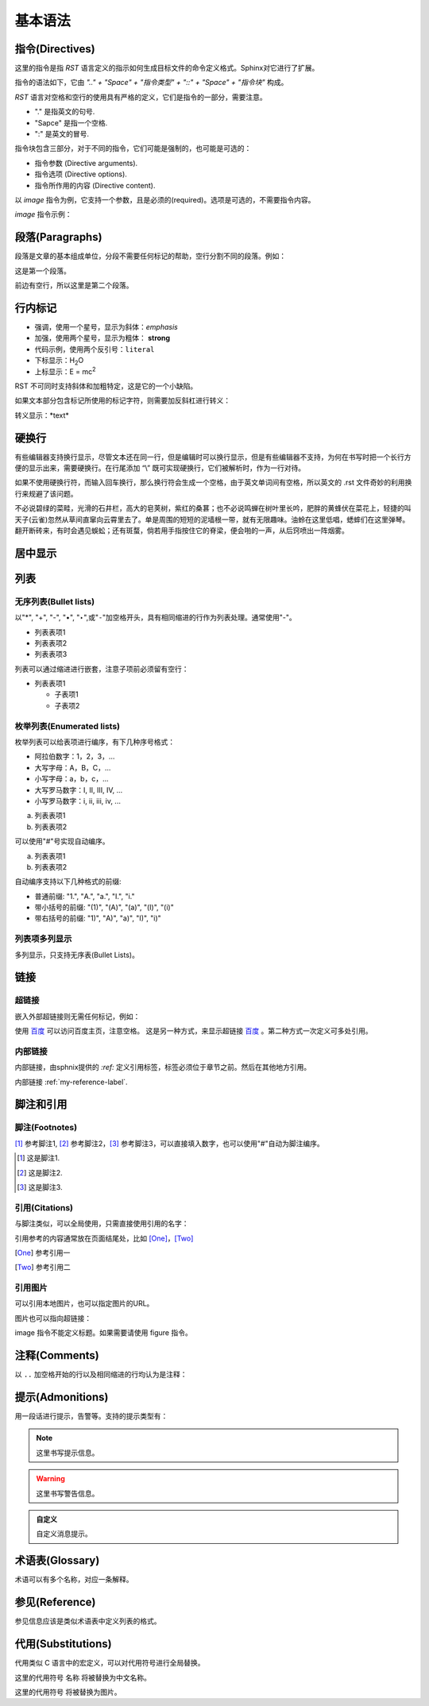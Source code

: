 .. _my-reference-label:

基本语法
=============

指令(Directives)
-----------------
这里的指令是指 *RST* 语言定义的指示如何生成目标文件的命令定义格式。Sphinx对它进行了扩展。

指令的语法如下，它由 *".." + "Space" + "指令类型" + "::" + "Space" + "指令块"* 构成。

*RST* 语言对空格和空行的使用具有严格的定义，它们是指令的一部分，需要注意。

- "." 是指英文的句号.
- "Sapce" 是指一个空格.
- ":" 是英文的冒号.

.. code-block:: none
  :linenos:
  :lineno-start: 0

  +-------+-------------------------------+
  | ".. " | directive type "::" directive |
  +-------+ block                         |
          |                               |
          +-------------------------------+

指令块包含三部分，对于不同的指令，它们可能是强制的，也可能是可选的：

- 指令参数 (Directive arguments).
- 指令选项 (Directive options).
- 指令所作用的内容 (Directive content).

以 *image* 指令为例，它支持一个参数，且是必须的(required)。选项是可选的，不需要指令内容。

.. code-block:: none
  :linenos:
  :lineno-start: 0

  Directive Arguments: One, required (image URI).
  Directive Options: Possible.
  Directive Content: None.

*image* 指令示例：

.. code-block:: none
  :linenos:
  :lineno-start: 0
  
  .. image:: picture.jpeg
     :height: 100px
     :width: 200 px
     :scale: 50 %
     :alt: alternate text
     :align: right
     :target: www.xxx.xx

段落(Paragraphs)
-----------------
段落是文章的基本组成单位，分段不需要任何标记的帮助，空行分割不同的段落。例如：

这是第一个段落。

前边有空行，所以这里是第二个段落。

.. code-block:: none
  :linenos:
  :lineno-start: 0

  这是第一个段落。尽管进行了换行，该行依然属于第一个段落。

  前边有空行，所以这里是第二个段落。

行内标记
-----------------
- 强调，使用一个星号，显示为斜体：*emphasis* 
- 加强，使用两个星号，显示为粗体： **strong**
- 代码示例，使用两个反引号：``literal`` 
- 下标显示：H\ :sub:`2`\ O
- 上标显示：E = mc\ :sup:`2`

.. code-block:: none
  :linenos:
  :lineno-start: 0

  - 强调，使用一个星号，显示为斜体：*emphasis* 
  - 加强，使用两个星号，显示为粗体： **strong**
  - 代码示例，使用两个反引号：``literal`` 
  - 下标显示：H\ :sub:`2`\ O
  - 上标显示：E = mc\ :sup:`2`

RST 不可同时支持斜体和加粗特定，这是它的一个小缺陷。

如果文本部分包含标记所使用的标记字符，则需要加反斜杠进行转义：

转义显示：\*text\* 

.. code-block:: none
  :linenos:
  :lineno-start: 0
  
  转义显示：\*text\* 

硬换行
-------

有些编辑器支持换行显示，尽管文本还在同一行，但是编辑时可以换行显示，但是有些编辑器不支持，为何在书写时把一个长行方便的显示出来，需要硬换行。在行尾添加 “\\” 既可实现硬换行，它们被解析时，作为一行对待。

如果不使用硬换行符，而输入回车换行，那么换行符会生成一个空格，由于英文单词间有空格，所以英文的 .rst 文件奇妙的利用换行来规避了该问题。

不必说碧绿的菜畦，光滑的石井栏，高大的皂荚树，紫红的桑葚；也不必说鸣蝉在树叶里长吟，\
肥胖的黄蜂伏在菜花上，轻捷的叫天子(云雀)忽然从草间直窜向云霄里去了。单是周围的短短的泥\
墙根一带，就有无限趣味。油蛉在这里低唱，蟋蟀们在这里弹琴。翻开断砖来，有时会遇见蜈蚣；还\
有斑蝥，倘若用手指按住它的脊梁，便会啪的一声，从后窍喷出一阵烟雾。

.. code-block:: none
  :linenos:
  :lineno-start: 0

  不必说碧绿的菜畦，光滑的石井栏，高大的皂荚树，紫红的桑葚；也不必说鸣蝉在树叶里长吟，\
  肥胖的黄蜂伏在菜花上，轻捷的叫天子(云雀)忽然从草间直窜向云霄里去了。单是周围的短短的泥\
  墙根一带，就有无限趣味。油蛉在这里低唱，蟋蟀们在这里弹琴。翻开断砖来，有时会遇见蜈蚣；还\
  有斑蝥，倘若用手指按住它的脊梁，便会啪的一声，从后窍喷出一阵烟雾。


居中显示
-------------
.. centered:: LICENSE AGREEMENT

.. code-block:: none
  :linenos:
  :lineno-start: 0
  
  .. centered:: LICENSE AGREEMENT

列表
-----------------------

无序列表(Bullet lists)
~~~~~~~~~~~~~~~~~~~~~~
以"*", "+", "-", "•", "‣",或"⁃"加空格开头，具有相同缩进的行作为列表处理。通常使用"-"。

- 列表表项1
- 列表表项2
- 列表表项3

.. code-block:: none
  :linenos:
  :lineno-start: 0
  
  - 列表表项1
  - 列表表项2
  - 列表表项3

列表可以通过缩进进行嵌套，注意子项前必须留有空行：

- 列表表项1

  - 子表项1
  - 子表项2

.. code-block:: none
  :linenos:
  :lineno-start: 0

  - 列表表项1

    - 子表项1
    - 子表项2  

枚举列表(Enumerated lists)
~~~~~~~~~~~~~~~~~~~~~~~~~~
枚举列表可以给表项进行编序，有下几种序号格式：

- 阿拉伯数字：1，2，3，...
- 大写字母：A，B，C，...
- 小写字母：a，b，c，...
- 大写罗马数字：I, II, III, IV, ...
- 小写罗马数字：i, ii, iii, iv, ...

a. 列表表项1
b. 列表表项2

.. code-block:: none
  :linenos:
  :lineno-start: 0

  a. 列表表项1
  b. 列表表项2

可以使用"#"号实现自动编序。

a. 列表表项1
#. 列表表项2

.. code-block:: none
  :linenos:
  :lineno-start: 0

  a. 列表表项1
  #. 列表表项2

自动编序支持以下几种格式的前缀:

- 普通前缀: "1.", "A.", "a.", "I.", "i."
- 带小括号的前缀: "(1)", "(A)", "(a)", "(I)", "(i)"
- 带右括号的前缀: "1)", "A)", "a)", "I)", "i)"

列表项多列显示
~~~~~~~~~~~~~~~~~~~~~~
多列显示，只支持无序表(Bullet Lists)。

.. hlist::
  :columns: 2
  
  - 列表表项1
  - 列表表项2
  - 列表表项3
  - 列表表项4
   
.. code-block:: none
  :linenos:
  :lineno-start: 0
  
  .. hlist::
    :columns: 2
    - 列表表项1
    - 列表表项2
    - 列表表项3
    - 列表表项4

链接
----------
超链接
~~~~~~~~~~~
嵌入外部超链接则无需任何标记，例如：

使用 `百度 <http://www.baidu.com/>`_ 可以访问百度主页，注意空格。
这是另一种方式，来显示超链接 `百度`_ 。第二种方式一次定义可多处引用。

.. _a 百度: http://www.baidu.com/
  
.. code-block:: none
  :linenos:
  :lineno-start: 0

  使用 `百度 <http://www.baidu.com/>`_ 可以访问百度主页。注意空格。
  这是另一种方式，来显示超链接 `百度`_ 。第二种方式一次定义可多处引用。
  
  .. _a 百度: http://www.baidu.com/

内部链接
~~~~~~~~~~
内部链接，由sphnix提供的 `:ref:` 定义引用标签，标签必须位于章节之前。然后在其他地方引用。

内部链接 :ref:`my-reference-label`.

.. code-block:: none
  :linenos:
  :lineno-start: 0

  .. _my-reference-label:
  内部链接 :ref:`my-reference-label`.

脚注和引用
----------------

脚注(Footnotes)
~~~~~~~~~~~~~~~~~~~~
[#]_ 参考脚注1, [#]_ 参考脚注2，[3]_ 参考脚注3，可以直接填入数字，也可以使用"#"自动为脚注编序。

.. [#] 这是脚注1.
.. [#] 这是脚注2.
.. [3] 这是脚注3.

.. code-block:: none
  :linenos:
  :lineno-start: 0

  [#]_ 参考脚注1, [#]_ 参考脚注2.

  .. [#] 这是脚注1.
  .. [#] 这是脚注2.
  .. [3] 这是脚注3.  

引用(Citations)
~~~~~~~~~~~~~~~~~
与脚注类似，可以全局使用，只需直接使用引用的名字：

引用参考的内容通常放在页面结尾处，比如 [One]_，[Two]_

.. [One] 参考引用一
.. [Two] 参考引用二

.. code-block:: none
  :linenos:
  :lineno-start: 0

  引用参考的内容通常放在页面结尾处，比如 [One]_，[Two]_

  .. [One] 参考引用一
  .. [Two] 参考引用二

引用图片
~~~~~~~~~~~
可以引用本地图片，也可以指定图片的URL。

.. image:: _static/test.png
  :alt: test png image
  
.. code-block:: none
  :linenos:
  :lineno-start: 0

  .. image:: _static/test.png
  
图片也可以指向超链接：

.. image:: _static/test.png
  :target: http://www.baidu.com
  
.. code-block:: none
  :linenos:
  :lineno-start: 0

  .. image:: _static/test.png
    :target: http://www.baidu.com
    
image 指令不能定义标题。如果需要请使用 figure 指令。 

注释(Comments)
--------------
以 ``..`` 加空格开始的行以及相同缩进的行均认为是注释：

.. 这句话是注释
..
  相同缩进的注释的第一句.
  
  此句也是注释.

.. code-block:: none
  :linenos:
  :lineno-start: 0

  .. 这句话是注释
  ..
    相同缩进的注释的第一句.
  
    此句也是注释.

提示(Admonitions)
----------------------------
用一段话进行提示，告警等。支持的提示类型有：

.. hlist::
  :columns: 3
  
  - attention
  - caution
  - danger
  - error
  - hint
  - important
  - note
  - tip
  - warning

.. note::
  这里书写提示信息。

.. warning::
  这里书写警告信息。  

.. admonition:: 自定义

   自定义消息提示。

.. code-block:: none
  :linenos:
  :lineno-start: 0

  .. note::
    这里书写提示信息。
  
  .. warning::
    这里书写警告信息。  
  
  .. admonition:: 自定义

    自定义消息提示。

术语表(Glossary)
----------------
术语可以有多个名称，对应一条解释。

.. glossary::

   术语
      这里是对术语的解释说明。

   DNA
   脱氧核糖核酸
      脱氧核糖核酸又称去氧核糖核酸，是一种生物大分子，可组成遗传指令，引导生物发育与生命机能运作。

.. code-block:: none
  :linenos:
  :lineno-start: 0

  .. glossary::
  
     术语
        这里是对术语的解释说明。
  
     DNA
     脱氧核糖核酸
        脱氧核糖核酸又称去氧核糖核酸，是一种生物大分子，可组成遗传指令，
        引导生物发育与生命机能运作。


参见(Reference)
----------------
参见信息应该是类似术语表中定义列表的格式。

.. seealso::

  条目A
    对条目A的信息说明。

.. code-block:: none
  :linenos:
  :lineno-start: 0
  
  .. seealso::

    条目A
      对条目A的信息说明。


代用(Substitutions)
-------------------
代用类似 C 语言中的宏定义，可以对代用符号进行全局替换。

这里的代用符号 |name| 将被替换为中文名称。

这里的代用符号 |caution| 将被替换为图片。

.. |name| replace:: 名称
.. |caution| image:: _static/warning.png

.. code-block:: none
  :linenos:
  :lineno-start: 0

  这里的代用符号 |name| 将被替换为中文名称。
  
  这里的代用符号 |caution| 将被替换为图片。
  
  .. |name| replace:: 名称
  .. |caution| image:: _static/warning.png
